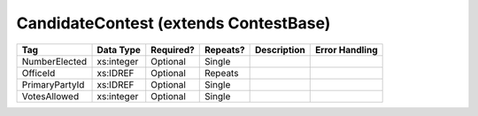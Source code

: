 CandidateContest (extends ContestBase)
======================================

.. todo::

   Document CandidateContest
   
+--------------------------------+----------------------------------------------------+--------------+------------+--------------------------------------------------------------+----------------------------------------------------+
| Tag                            | Data Type                                          | Required?    | Repeats?   |                                                  Description |                                     Error Handling |
|                                |                                                    |              |            |                                                              |                                                    |
+================================+====================================================+==============+============+==============================================================+====================================================+
| NumberElected                  | xs:integer                                         | Optional     | Single     |                                                              |                                                    |
+--------------------------------+----------------------------------------------------+--------------+------------+--------------------------------------------------------------+----------------------------------------------------+
| OfficeId                       | xs:IDREF                                           | Optional     | Repeats    |                                                              |                                                    |
+--------------------------------+----------------------------------------------------+--------------+------------+--------------------------------------------------------------+----------------------------------------------------+
| PrimaryPartyId                 | xs:IDREF                                           | Optional     | Single     |                                                              |                                                    |
+--------------------------------+----------------------------------------------------+--------------+------------+--------------------------------------------------------------+----------------------------------------------------+
| VotesAllowed                   | xs:integer                                         | Optional     | Single     |                                                              |                                                    |
+--------------------------------+----------------------------------------------------+--------------+------------+--------------------------------------------------------------+----------------------------------------------------+

.. code-block:: xml
   :linenos:

   <CandidateContest id="cc20003">
      <BallotSelectionId>cs10961</BallotSelectionId>
      <BallotSelectionId>cs10962</BallotSelectionId>
      <BallotSelectionId>cs10963</BallotSelectionId>
      <BallotTitle>
        <Text language="en">Governor of Virginia</Text>
      </BallotTitle>
      <ElectoralDistrictId>ed60129</ElectoralDistrictId>
      <Name>Governor</Name>
      <NumberElected>1</NumberElected>
      <OfficeId>off0000</OfficeId>
      <VotesAllowed>1</VotesAllowed>
   </CandidateContest>
